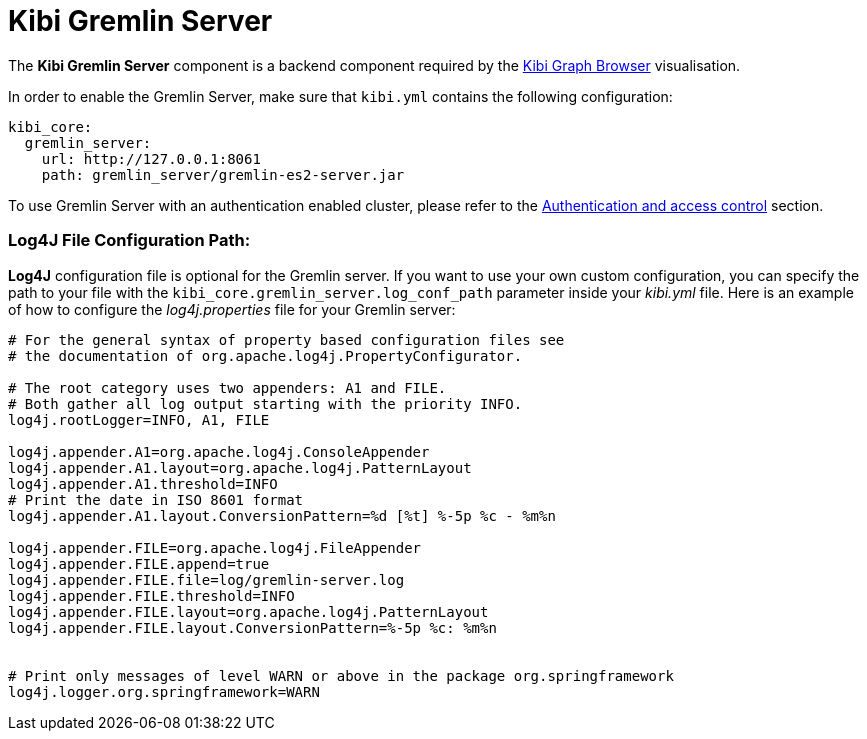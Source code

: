 [[kibi_gremlin_server]]
= Kibi Gremlin Server

The **Kibi Gremlin Server** component is a backend component required by the <<graph_browser,Kibi Graph Browser>>
visualisation.

In order to enable the Gremlin Server, make sure that `kibi.yml` contains
the following configuration:

```yml
kibi_core:
  gremlin_server:
    url: http://127.0.0.1:8061
    path: gremlin_server/gremlin-es2-server.jar
```

To use Gremlin Server with an authentication enabled cluster, please refer
to the <<access_control,Authentication and access control>> section.

[float]
=== Log4J File Configuration Path:

**Log4J** configuration file is optional for the Gremlin server. If you want to use your own custom configuration, you can specify the path to your file with the `kibi_core.gremlin_server.log_conf_path` parameter inside your _kibi.yml_ file.
Here is an example of how to configure the _log4j.properties_ file for your Gremlin server:
```properties
# For the general syntax of property based configuration files see
# the documentation of org.apache.log4j.PropertyConfigurator.

# The root category uses two appenders: A1 and FILE.
# Both gather all log output starting with the priority INFO.
log4j.rootLogger=INFO, A1, FILE

log4j.appender.A1=org.apache.log4j.ConsoleAppender
log4j.appender.A1.layout=org.apache.log4j.PatternLayout
log4j.appender.A1.threshold=INFO
# Print the date in ISO 8601 format
log4j.appender.A1.layout.ConversionPattern=%d [%t] %-5p %c - %m%n

log4j.appender.FILE=org.apache.log4j.FileAppender
log4j.appender.FILE.append=true
log4j.appender.FILE.file=log/gremlin-server.log
log4j.appender.FILE.threshold=INFO
log4j.appender.FILE.layout=org.apache.log4j.PatternLayout
log4j.appender.FILE.layout.ConversionPattern=%-5p %c: %m%n


# Print only messages of level WARN or above in the package org.springframework
log4j.logger.org.springframework=WARN
```
